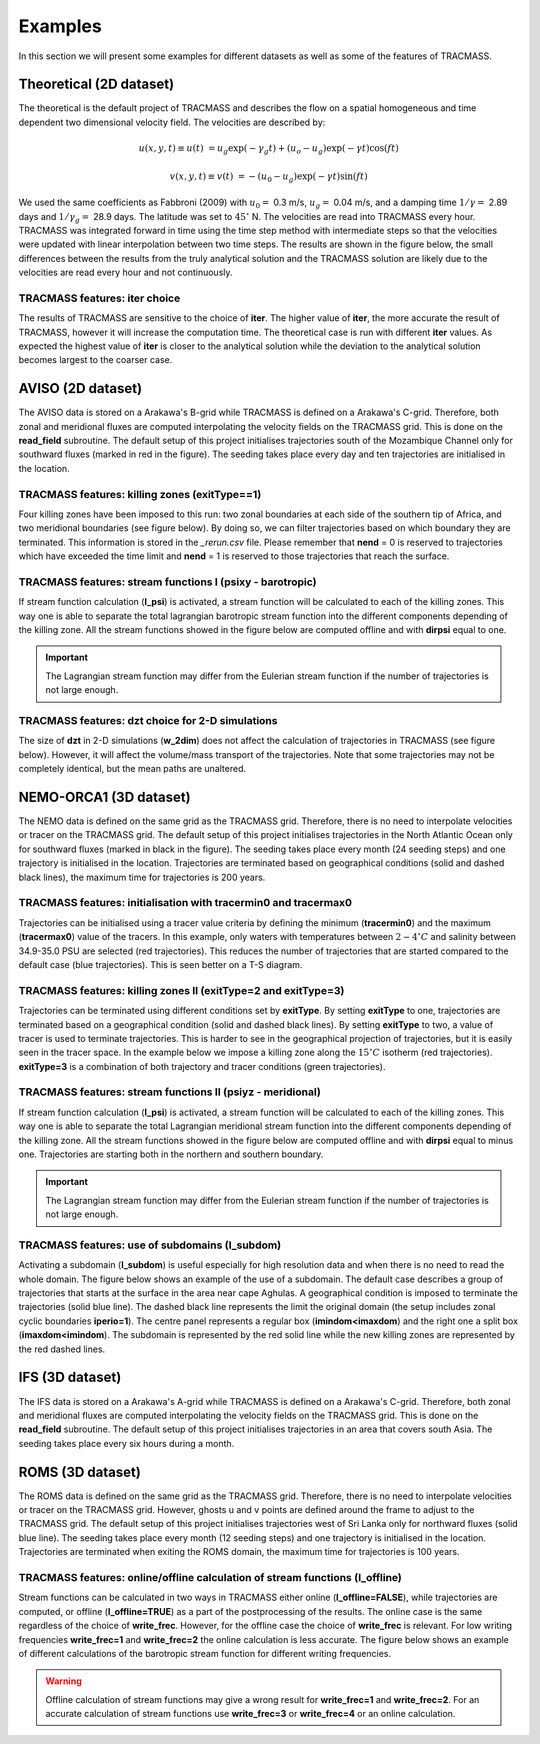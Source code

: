Examples
========

In this section we will present some examples for different datasets as well as some of the features of TRACMASS.

Theoretical (2D dataset)
------------------------

The theoretical is the default project of TRACMASS and describes the flow on a spatial homogeneous and time dependent two dimensional velocity field. The velocities are described by:

.. math::

      u(x,y,t) \equiv u(t)  &=  u_g \exp(-\gamma_g t) + (u_o-u_g) \exp(-\gamma t) \cos(f t)

      v(x,y,t) \equiv v(t)  &=  -(u_0-u_g) \exp(-\gamma t) \sin(f t)


We used the same coefficients as Fabbroni (2009) with :math:`$u_0 =$` 0.3 m/s, :math:`$u_g =$` 0.04 m/s, and a damping time :math:`$1/\gamma =$` 2.89 days and :math:`$1/\gamma_g =$` 28.9 days. The latitude was set to :math:`$ 45^\circ $` N. The velocities are read into TRACMASS every hour. TRACMASS was integrated forward in time using the time step method with intermediate steps so that the velocities were updated with linear interpolation between two time steps. The results are shown in the figure below, the small differences between the results from the truly analytical solution and the TRACMASS solution are likely due to the velocities are read every hour and not continuously.

.. image:: figs/fig_theo_1.png
    :width: 400px
    :align: center
    :height: 350px
    :alt: Impact of iter.

TRACMASS features: **iter** choice
^^^^^^^^^^^^^^^^^^^^^^^^^^^^^^^^^^

The results of TRACMASS are sensitive to the choice of **iter**. The higher value of **iter**, the more accurate the result of TRACMASS, however it will increase the computation time. The theoretical case is run with different **iter** values. As expected the highest value of **iter** is closer to the analytical solution while the deviation to the analytical solution becomes largest to the coarser case.

.. image:: figs/fig_theo_2.png
    :width: 600px
    :align: center
    :height: 300px
    :alt: Impact of iter.

AVISO (2D dataset)
------------------

The AVISO data is stored on a Arakawa's B-grid while TRACMASS is defined on a Arakawa's C-grid. Therefore, both zonal and meridional fluxes are computed interpolating the velocity fields on the TRACMASS grid. This is done on the **read_field** subroutine. The default setup of this project initialises trajectories south of the Mozambique Channel only for southward fluxes (marked in red in the figure). The seeding takes place every day and ten trajectories are initialised in the location.

.. image:: figs/fig_aviso_1.png
    :width: 100%
    :align: center
    :alt: An example of a run for the project AVISO.

TRACMASS features: killing zones (**exitType==1**)
^^^^^^^^^^^^^^^^^^^^^^^^^^^^^^^^^^^^^^^^^^^^^^^^^^

Four killing zones have been imposed to this run: two zonal boundaries at each side of the southern tip of Africa, and two meridional boundaries (see figure below). By doing so, we can filter trajectories based on which boundary they are terminated. This information is stored in the *_rerun.csv* file. Please remember that **nend** = 0 is reserved to trajectories which have exceeded the time limit and **nend** = 1 is reserved to those trajectories that reach the surface.

.. image:: figs/fig_aviso_2.png
    :width: 100%
    :align: center
    :alt: An example of killing zones in TRACMASS.

TRACMASS features: stream functions I (**psixy** - barotropic)
^^^^^^^^^^^^^^^^^^^^^^^^^^^^^^^^^^^^^^^^^^^^^^^^^^^^^^^^^^^^^^

If stream function calculation (**l_psi**) is activated, a stream function will be calculated to each of the killing zones. This way one is able to separate the total lagrangian barotropic stream function into the different components depending of the killing zone. All the stream functions showed in the figure below are computed offline and with **dirpsi** equal to one.

.. image:: figs/fig_aviso_3.png
    :width: 800px
    :align: center
    :height: 200px
    :alt: An example of stream functions in TRACMASS.

.. important:: The Lagrangian stream function may differ from the Eulerian stream function if the number of trajectories is not large enough.

TRACMASS features: **dzt** choice for 2-D simulations
^^^^^^^^^^^^^^^^^^^^^^^^^^^^^^^^^^^^^^^^^^^^^^^^^^^^^

The size of **dzt** in 2-D simulations (**w_2dim**) does not affect the calculation of trajectories in TRACMASS (see figure below). However, it will affect the volume/mass transport of the trajectories. Note that some trajectories may not be completely identical, but the mean paths are unaltered.

.. image:: figs/fig_aviso_4.png
    :width: 100%
    :align: center
    :alt: Effect of dzt choice on a 2-D simulation in TRACMASS.


NEMO-ORCA1 (3D dataset)
-----------------------

The NEMO data is defined on the same grid as the  TRACMASS grid. Therefore, there is no need to interpolate velocities or tracer on the TRACMASS grid. The default setup of this project initialises trajectories in the North Atlantic Ocean only for southward fluxes (marked in black in the figure). The seeding takes place every month (24 seeding steps) and one trajectory is initialised in the location. Trajectories are terminated based on geographical conditions (solid and dashed black lines), the maximum time for trajectories is 200 years.

.. image:: figs/fig_orca1_1.png
    :width: 100%
    :align: center
    :alt: An example of a run for the project NEMO, case ORCA1.

TRACMASS features: initialisation  with **tracermin0** and **tracermax0**
^^^^^^^^^^^^^^^^^^^^^^^^^^^^^^^^^^^^^^^^^^^^^^^^^^^^^^^^^^^^^^^^^^^^^^^^^

Trajectories can be initialised using a tracer value criteria by defining the minimum (**tracermin0**) and the maximum (**tracermax0**) value of the tracers. In this example, only waters with temperatures between :math:`2-4^\circ C` and salinity between 34.9-35.0 PSU are selected (red trajectories). This reduces the number of trajectories that are started compared to the default case (blue trajectories). This is seen better on a T-S diagram.

.. image:: figs/fig_orca1_2.png
    :width: 100%
    :align: center
    :alt: An example of tracermin0 and tracermax0.

TRACMASS features: killing zones II (**exitType=2** and **exitType=3**)
^^^^^^^^^^^^^^^^^^^^^^^^^^^^^^^^^^^^^^^^^^^^^^^^^^^^^^^^^^^^^^^^^^^^^^^

Trajectories can be terminated using different conditions set by **exitType**. By setting **exitType** to one, trajectories are terminated based on a geographical condition (solid and dashed black lines). By setting **exitType** to two, a value of tracer is used to terminate trajectories. This is harder to see in the geographical projection of trajectories, but it is easily seen in the tracer space. In the example below we impose a killing zone along the :math:`15^\circ C` isotherm (red trajectories). **exitType=3** is a combination of both trajectory and tracer conditions (green trajectories).

.. image:: figs/fig_orca1_3.png
    :width: 100%
    :align: center
    :alt: An example of exittype2 and exittype3.

TRACMASS features: stream functions II (**psiyz** - meridional)
^^^^^^^^^^^^^^^^^^^^^^^^^^^^^^^^^^^^^^^^^^^^^^^^^^^^^^^^^^^^^^^

If stream function calculation (**l_psi**) is activated, a stream function will be calculated to each of the killing zones. This way one is able to separate the total Lagrangian meridional stream function into the different components depending of the killing zone. All the stream functions showed in the figure below are computed offline and with **dirpsi** equal to minus one. Trajectories are starting both in the northern and southern boundary.

.. image:: figs/fig_orca1_4.png
    :width: 100%
    :align: center
    :alt: An example of meridional stream functions.

.. important:: The Lagrangian stream function may differ from the Eulerian stream function if the number of trajectories is not large enough.

TRACMASS features: use of subdomains (**l_subdom**)
^^^^^^^^^^^^^^^^^^^^^^^^^^^^^^^^^^^^^^^^^^^^^^^^^^^
Activating a subdomain (**l_subdom**) is useful especially for high resolution data and when there is no need to read the whole domain. The figure below shows an example of the use of a subdomain. The default case describes a group of trajectories that starts at the surface in the area near cape Aghulas. A geographical condition is imposed to terminate the trajectories (solid blue line). The dashed black line represents the limit the original domain (the setup includes zonal cyclic boundaries **iperio=1**). The centre panel represents a regular box (**imindom<imaxdom**) and the right one a split box (**imaxdom<imindom**). The subdomain is represented by the red solid line while the new killing zones are represented by the red dashed lines.

.. image:: figs/fig_orca1_5.png
    :width: 100%
    :align: center
    :alt: An example of subdomains in TRACMASS.

IFS (3D dataset)
----------------

The IFS data is stored on a Arakawa's A-grid while TRACMASS is defined on a Arakawa's C-grid. Therefore, both zonal and meridional fluxes are computed interpolating the velocity fields on the TRACMASS grid. This is done on the **read_field** subroutine. The default setup of this project initialises trajectories in an area that covers south Asia. The seeding takes place every six hours during a month.

.. image:: figs/fig_ifs_1.png
    :width: 60%
    :align: center
    :alt: An example of a run with IFS data.

ROMS (3D dataset)
-----------------

The ROMS data is defined on the same grid as the  TRACMASS grid. Therefore, there is no need to interpolate velocities or tracer on the TRACMASS grid. However, ghosts u and v points are defined around the frame to adjust to the TRACMASS grid. The default setup of this project initialises trajectories west of Sri Lanka only for northward fluxes (solid blue line). The seeding takes place every month (12 seeding steps) and one trajectory is initialised in the location. Trajectories are terminated when exiting the ROMS domain, the maximum time for trajectories is 100 years.

.. image:: figs/fig_roms_1.png
    :width: 60%
    :align: center
    :alt: An example of a run with ROMS data.

TRACMASS features: online/offline calculation of stream functions (**l_offline**)
^^^^^^^^^^^^^^^^^^^^^^^^^^^^^^^^^^^^^^^^^^^^^^^^^^^^^^^^^^^^^^^^^^^^^^^^^^^^^^^^^

Stream functions can be calculated in two ways in TRACMASS either online (**l_offline=FALSE**), while trajectories are computed, or offline (**l_offline=TRUE**) as a part of the postprocessing of the results. The online case is the same regardless of the choice of **write_frec**. However, for the offline case the choice of **write_frec** is relevant. For low writing frequencies **write_frec=1** and **write_frec=2** the online calculation is less accurate. The figure below shows an example of different calculations of the barotropic stream function for different writing frequencies.

.. image:: figs/fig_roms_2.png
    :width: 80%
    :align: center
    :alt: An example of l_offline use.

.. warning:: Offline calculation of stream functions may give a wrong result for **write_frec=1** and **write_frec=2**. For an accurate calculation of stream functions use **write_frec=3** or **write_frec=4** or an online calculation.
